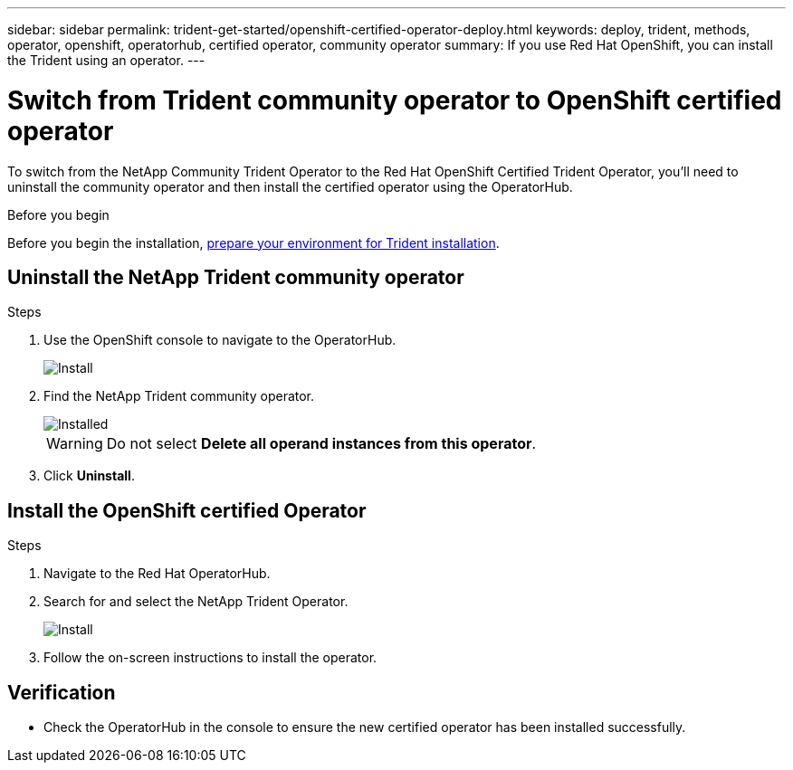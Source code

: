 ---
sidebar: sidebar
permalink: trident-get-started/openshift-certified-operator-deploy.html
keywords: deploy, trident, methods, operator, openshift, operatorhub, certified operator, community operator
summary: If you use Red Hat OpenShift, you can install the Trident using an operator.
---

= Switch from Trident community operator to OpenShift certified operator
:hardbreaks:
:icons: font
:imagesdir: ../media/

[.lead]
To switch from the NetApp Community Trident Operator to the Red Hat OpenShift Certified Trident Operator, you'll need to uninstall the community operator and then install the certified operator using the OperatorHub.

.Before you begin
Before you begin the installation, link:../trident-get-started/requirements.html[prepare your environment for Trident installation].

== Uninstall the NetApp Trident community operator

.Steps

. Use the OpenShift console to navigate to the OperatorHub.
+ 
image::../media/openshift-operator-05.png[Install]
+ 
. Find the NetApp Trident community operator.
+ 
image::../media/openshift-operator-06.png[Installed]
WARNING: Do not select *Delete all operand instances from this operator*.
+
. Click *Uninstall*.

== Install the OpenShift certified Operator

.Steps

. Navigate to the Red Hat OperatorHub.
. Search for and select the NetApp Trident Operator.
+ 
image::../media/openshift-operator-05.png[Install]
+ 
. Follow the on-screen instructions to install the operator.   

== Verification

* Check the OperatorHub in the console to ensure the new certified operator has been installed successfully.